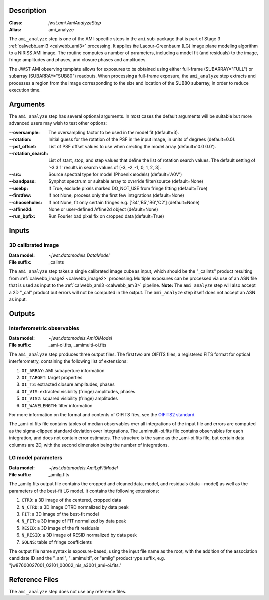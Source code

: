 Description
-----------

:Class: `jwst.ami.AmiAnalyzeStep`
:Alias: ami_analyze

The ``ami_analyze`` step is one of the AMI-specific steps in the ``ami``
sub-package that is part of Stage 3 :ref:`calwebb_ami3 <calwebb_ami3>`
processing. It applies the Lacour-Greenbaum (LG) image plane
modeling algorithm to a NIRISS AMI image.
The routine computes a number of parameters, including a model fit (and
residuals) to the image, fringe amplitudes and phases, and closure phases
and amplitudes.

The JWST AMI observing template allows for exposures to be obtained using
either full-frame (SUBARRAY="FULL") or subarray (SUBARRAY="SUB80") readouts.
When processing a full-frame exposure, the ``ami_analyze`` step extracts
and processes a region from the image corresponding to the size and location of
the SUB80 subarray, in order to reduce execution time.

Arguments
---------
The ``ami_analyze`` step has several optional arguments. In most cases the 
default arguments will be suitable but more advanced users may wish to test
other options:

:--oversample: The oversampling factor to be used in the model fit (default=3).

:--rotation: Initial guess for the rotation of the PSF in the input image, in
             units of degrees (default=0.0).

:--psf_offset: List of PSF offset values to use when creating the model array
               (default='0.0 0.0').

:--rotation_search: List of start, stop, and step values that define the list of
                    rotation search values. The default setting of '-3 3 1'
                    results in search values of [-3, -2, -1, 0, 1, 2, 3].

:--src: Source spectral type for model (Phoenix models) (default='A0V')

:--bandpass: Synphot spectrum or suitable array to override filter/source 
             (default=None)

:--usebp: If True, exclude pixels marked DO_NOT_USE from fringe fitting 
          (default=True)

:--firstfew: If not None, process only the first few integrations (default=None)

:--chooseholes: If not None, fit only certain fringes e.g. ['B4','B5','B6','C2']
                (default=None)

:--affine2d: None or user-defined Affine2d object (default=None)

:--run_bpfix: Run Fourier bad pixel fix on cropped data (default=True)
            

Inputs
------

3D calibrated image
^^^^^^^^^^^^^^^^^^^
:Data model: `~jwst.datamodels.DataModel`
:File suffix: _calints

The ``ami_analyze`` step takes a single calibrated image cube as input, which should be
the "_calints" product resulting from :ref:`calwebb_image2 <calwebb_image2>` processing.
Multiple exposures can be processed via use of an ASN file that is used as input
to the :ref:`calwebb_ami3 <calwebb_ami3>` pipeline. **Note:** The ``ami_analyze`` step will also
accept a 2D "_cal" product but errors will not be computed in the output.
The ``ami_analyze`` step itself does not accept an ASN as input.

Outputs
-------

Interferometric observables
^^^^^^^^^^^^^^^^^^^^^^^^^^^
:Data model: `~jwst.datamodels.AmiOIModel`
:File suffix: _ami-oi.fits, _amimulti-oi.fits

The ``ami_analyze`` step produces three output files. The first two are OIFITS files, a registered FITS format
for optical interferometry, containing the following list of extensions:

1)  ``OI_ARRAY``: AMI subaperture information  
2)  ``OI_TARGET``: target properties  
3)  ``OI_T3``: extracted closure amplitudes, phases 
4)  ``OI_VIS``: extracted visibility (fringe) amplitudes, phases
5)  ``OI_VIS2``: squared visibility (fringe) amplitudes
6)  ``OI_WAVELENGTH``: filter information

For more information on the format and contents of OIFITS files, see the `OIFITS2 standard <https://doi.org/10.1051/0004-6361/201526405>`_.

The _ami-oi.fits file contains tables of median observables over all integrations of the input file and errors 
are computed as the sigma-clipped standard deviation over integrations.
The _amimulti-oi.fits file contains observables for each integration, and does not contain error estimates. The
structure is the same as the _ami-oi.fits file, but certain data columns are 2D, with the second dimension being 
the number of integrations.

LG model parameters
^^^^^^^^^^^^^^^^^^^
:Data model: `~jwst.datamodels.AmiLgFitModel`
:File suffix: _amilg.fits

The _amilg.fits output file contains the cropped and cleaned data, model, and residuals (data - model) as well as 
the parameters of the best-fit LG model. It contains the following extensions:

1) ``CTRD``: a 3D image of the centered, cropped data
2) ``N_CTRD``: a 3D image CTRD normalized by data peak
3) ``FIT``: a 3D image of the best-fit model
4) ``N_FIT``: a 3D image of FIT normalized by data peak
5) ``RESID``: a 3D image of the fit residuals
6) ``N_RESID``: a 3D image of RESID normalized by data peak
7) ``SOLNS``: table of fringe coefficients

The output file name syntax is exposure-based, using the input file name as the root, with
the addition of the association candidate ID and the "_ami", "_amimulti", or "amilg" product type suffix, e.g.
"jw87600027001_02101_00002_nis_a3001_ami-oi.fits."

Reference Files
---------------
The ``ami_analyze`` step does not use any reference files.

